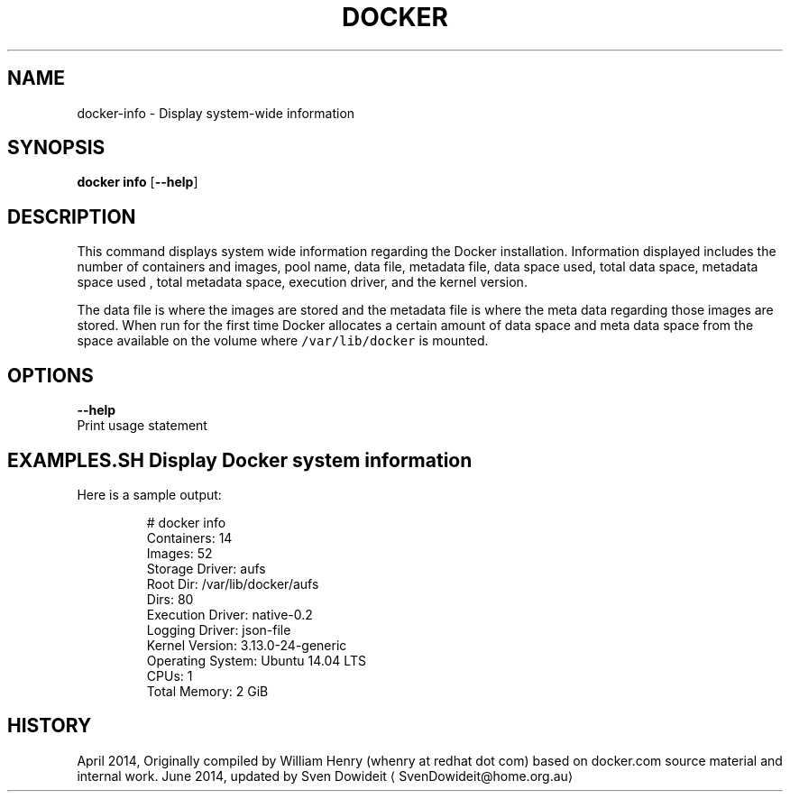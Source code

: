 .TH "DOCKER" "1" " Docker User Manuals" "Docker Community" "JUNE 2014"  ""

.SH NAME
.PP
docker\-info \- Display system\-wide information

.SH SYNOPSIS
.PP
\fBdocker info\fP
[\fB\-\-help\fP]

.SH DESCRIPTION
.PP
This command displays system wide information regarding the Docker installation.
Information displayed includes the number of containers and images, pool name,
data file, metadata file, data space used, total data space, metadata space used
, total metadata space, execution driver, and the kernel version.

.PP
The data file is where the images are stored and the metadata file is where the
meta data regarding those images are stored. When run for the first time Docker
allocates a certain amount of data space and meta data space from the space
available on the volume where \fB\fC/var/lib/docker\fR is mounted.

.SH OPTIONS
.PP
\fB\-\-help\fP
  Print usage statement

.SH EXAMPLES.SH Display Docker system information
.PP
Here is a sample output:

.PP
.RS

.nf
# docker info
Containers: 14
Images: 52
Storage Driver: aufs
 Root Dir: /var/lib/docker/aufs
 Dirs: 80
Execution Driver: native\-0.2
Logging Driver: json\-file
Kernel Version: 3.13.0\-24\-generic
Operating System: Ubuntu 14.04 LTS
CPUs: 1
Total Memory: 2 GiB

.fi
.RE

.SH HISTORY
.PP
April 2014, Originally compiled by William Henry (whenry at redhat dot com)
based on docker.com source material and internal work.
June 2014, updated by Sven Dowideit 
\[la]SvenDowideit@home.org.au\[ra]
